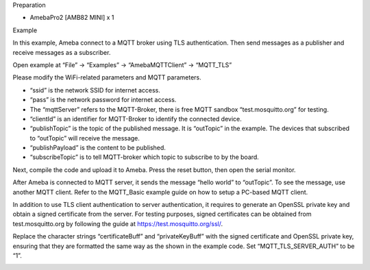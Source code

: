Preparation

-  AmebaPro2 [AMB82 MINI] x 1

Example

In this example, Ameba connect to a MQTT broker using TLS
authentication. Then send messages as a publisher and receive messages
as a subscriber.

Open example at “File” -> “Examples” -> “AmebaMQTTClient” -> “MQTT_TLS”

Please modify the WiFi-related parameters and MQTT parameters.

|A picture containing text, screenshot, font Description automatically
generated|

-  “ssid” is the network SSID for internet access.

-  “pass” is the network password for internet access.

-  The “mqttServer” refers to the MQTT-Broker, there is free MQTT
   sandbox “test.mosquitto.org” for testing.

-  “clientId” is an identifier for MQTT-Broker to identify the connected
   device.

-  “publishTopic” is the topic of the published message. It is
   “outTopic” in the example. The devices that subscribed to “outTopic”
   will receive the message.

-  “publishPayload” is the content to be published.

-  “subscribeTopic” is to tell MQTT-broker which topic to subscribe to
   by the board.

Next, compile the code and upload it to Ameba. Press the reset button,
then open the serial monitor.

|image1|

After Ameba is connected to MQTT server, it sends the message “hello
world” to “outTopic”. To see the message, use another MQTT client. Refer
to the MQTT_Basic example guide on how to setup a PC-based MQTT client.

In addition to use TLS client authentication to server authentication,
it requires to generate an OpenSSL private key and obtain a signed
certificate from the server. For testing purposes, signed certificates
can be obtained from test.mosquitto.org by following the guide
at https://test.mosquitto.org/ssl/.

Replace the character strings “certificateBuff” and “privateKeyBuff”
with the signed certificate and OpenSSL private key, ensuring that they
are formatted the same way as the shown in the example code. Set
“MQTT_TLS_SERVER_AUTH” to be “1”.

|image2|

.. |A picture containing text, screenshot, font Description automatically generated| image:: ../../_static/Example_Guides/MQTT_-_Set_up_Client_TLS/MQTT_-_Set_up_Client_TLS_images/image01.png
   :width: 5.40625in
   :height: 2.5in
.. |image1| image:: ../../_static/Example_Guides/MQTT_-_Set_up_Client_TLS/MQTT_-_Set_up_Client_TLS_images/image02.png
   :width: 6.26806in
   :height: 3.61528in
.. |image2| image:: ../../_static/Example_Guides/MQTT_-_Set_up_Client_TLS/MQTT_-_Set_up_Client_TLS_images/image03.png
   :width: 2.66667in
   :height: 0.53125in
